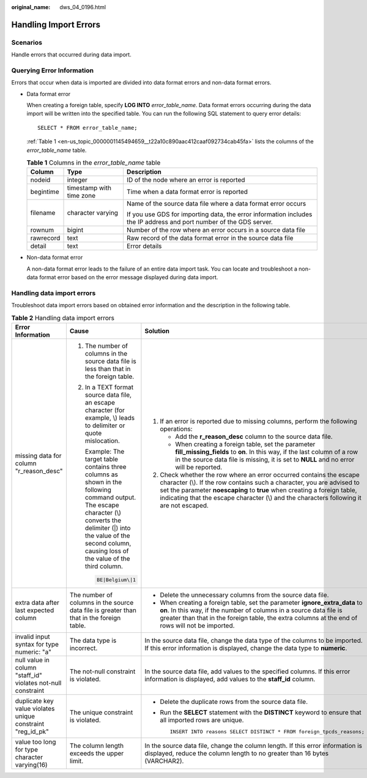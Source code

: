 :original_name: dws_04_0196.html

.. _dws_04_0196:

Handling Import Errors
======================

Scenarios
---------

Handle errors that occurred during data import.

Querying Error Information
--------------------------

Errors that occur when data is imported are divided into data format errors and non-data format errors.

-  Data format error

   When creating a foreign table, specify **LOG INTO** *error_table_name*. Data format errors occurring during the data import will be written into the specified table. You can run the following SQL statement to query error details:

   ::

      SELECT * FROM error_table_name;

   :ref:`Table 1 <en-us_topic_0000001145494659__t22a10c890aac412caaf092734cab45fa>` lists the columns of the *error_table_name* table.

   .. _en-us_topic_0000001145494659__t22a10c890aac412caaf092734cab45fa:

   .. table:: **Table 1** Columns in the *error_table_name* table

      +-----------------------+--------------------------+---------------------------------------------------------------------------------------------------------------------+
      | Column                | Type                     | Description                                                                                                         |
      +=======================+==========================+=====================================================================================================================+
      | nodeid                | integer                  | ID of the node where an error is reported                                                                           |
      +-----------------------+--------------------------+---------------------------------------------------------------------------------------------------------------------+
      | begintime             | timestamp with time zone | Time when a data format error is reported                                                                           |
      +-----------------------+--------------------------+---------------------------------------------------------------------------------------------------------------------+
      | filename              | character varying        | Name of the source data file where a data format error occurs                                                       |
      |                       |                          |                                                                                                                     |
      |                       |                          | If you use GDS for importing data, the error information includes the IP address and port number of the GDS server. |
      +-----------------------+--------------------------+---------------------------------------------------------------------------------------------------------------------+
      | rownum                | bigint                   | Number of the row where an error occurs in a source data file                                                       |
      +-----------------------+--------------------------+---------------------------------------------------------------------------------------------------------------------+
      | rawrecord             | text                     | Raw record of the data format error in the source data file                                                         |
      +-----------------------+--------------------------+---------------------------------------------------------------------------------------------------------------------+
      | detail                | text                     | Error details                                                                                                       |
      +-----------------------+--------------------------+---------------------------------------------------------------------------------------------------------------------+

-  Non-data format error

   A non-data format error leads to the failure of an entire data import task. You can locate and troubleshoot a non-data format error based on the error message displayed during data import.

Handling data import errors
---------------------------

Troubleshoot data import errors based on obtained error information and the description in the following table.

.. table:: **Table 2** Handling data import errors

   +--------------------------------------------------------------+----------------------------------------------------------------------------------------------------------------------------------------------------------------------------------------------------------------------------------------+----------------------------------------------------------------------------------------------------------------------------------------------------------------------------------------------------------------------------------------------------------------------------------------------------------------------+
   | Error Information                                            | Cause                                                                                                                                                                                                                                  | Solution                                                                                                                                                                                                                                                                                                             |
   +==============================================================+========================================================================================================================================================================================================================================+======================================================================================================================================================================================================================================================================================================================+
   | missing data for column "r_reason_desc"                      | #. The number of columns in the source data file is less than that in the foreign table.                                                                                                                                               | #. If an error is reported due to missing columns, perform the following operations:                                                                                                                                                                                                                                 |
   |                                                              |                                                                                                                                                                                                                                        |                                                                                                                                                                                                                                                                                                                      |
   |                                                              | #. In a TEXT format source data file, an escape character (for example, \\) leads to delimiter or quote mislocation.                                                                                                                   |    -  Add the **r_reason_desc** column to the source data file.                                                                                                                                                                                                                                                      |
   |                                                              |                                                                                                                                                                                                                                        |    -  When creating a foreign table, set the parameter **fill_missing_fields** to **on**. In this way, if the last column of a row in the source data file is missing, it is set to **NULL** and no error will be reported.                                                                                          |
   |                                                              |    Example: The target table contains three columns as shown in the following command output. The escape character (\\) converts the delimiter (|) into the value of the second column, causing loss of the value of the third column. |                                                                                                                                                                                                                                                                                                                      |
   |                                                              |                                                                                                                                                                                                                                        | #. Check whether the row where an error occurred contains the escape character (\\). If the row contains such a character, you are advised to set the parameter **noescaping** to **true** when creating a foreign table, indicating that the escape character (\\) and the characters following it are not escaped. |
   |                                                              |    .. code-block::                                                                                                                                                                                                                     |                                                                                                                                                                                                                                                                                                                      |
   |                                                              |                                                                                                                                                                                                                                        |                                                                                                                                                                                                                                                                                                                      |
   |                                                              |       BE|Belgium\|1                                                                                                                                                                                                                    |                                                                                                                                                                                                                                                                                                                      |
   +--------------------------------------------------------------+----------------------------------------------------------------------------------------------------------------------------------------------------------------------------------------------------------------------------------------+----------------------------------------------------------------------------------------------------------------------------------------------------------------------------------------------------------------------------------------------------------------------------------------------------------------------+
   | extra data after last expected column                        | The number of columns in the source data file is greater than that in the foreign table.                                                                                                                                               | -  Delete the unnecessary columns from the source data file.                                                                                                                                                                                                                                                         |
   |                                                              |                                                                                                                                                                                                                                        | -  When creating a foreign table, set the parameter **ignore_extra_data** to **on**. In this way, if the number of columns in a source data file is greater than that in the foreign table, the extra columns at the end of rows will not be imported.                                                               |
   +--------------------------------------------------------------+----------------------------------------------------------------------------------------------------------------------------------------------------------------------------------------------------------------------------------------+----------------------------------------------------------------------------------------------------------------------------------------------------------------------------------------------------------------------------------------------------------------------------------------------------------------------+
   | invalid input syntax for type numeric: "a"                   | The data type is incorrect.                                                                                                                                                                                                            | In the source data file, change the data type of the columns to be imported. If this error information is displayed, change the data type to **numeric**.                                                                                                                                                            |
   +--------------------------------------------------------------+----------------------------------------------------------------------------------------------------------------------------------------------------------------------------------------------------------------------------------------+----------------------------------------------------------------------------------------------------------------------------------------------------------------------------------------------------------------------------------------------------------------------------------------------------------------------+
   | null value in column "staff_id" violates not-null constraint | The not-null constraint is violated.                                                                                                                                                                                                   | In the source data file, add values to the specified columns. If this error information is displayed, add values to the **staff_id** column.                                                                                                                                                                         |
   +--------------------------------------------------------------+----------------------------------------------------------------------------------------------------------------------------------------------------------------------------------------------------------------------------------------+----------------------------------------------------------------------------------------------------------------------------------------------------------------------------------------------------------------------------------------------------------------------------------------------------------------------+
   | duplicate key value violates unique constraint "reg_id_pk"   | The unique constraint is violated.                                                                                                                                                                                                     | -  Delete the duplicate rows from the source data file.                                                                                                                                                                                                                                                              |
   |                                                              |                                                                                                                                                                                                                                        |                                                                                                                                                                                                                                                                                                                      |
   |                                                              |                                                                                                                                                                                                                                        | -  Run the **SELECT** statement with the **DISTINCT** keyword to ensure that all imported rows are unique.                                                                                                                                                                                                           |
   |                                                              |                                                                                                                                                                                                                                        |                                                                                                                                                                                                                                                                                                                      |
   |                                                              |                                                                                                                                                                                                                                        |    ::                                                                                                                                                                                                                                                                                                                |
   |                                                              |                                                                                                                                                                                                                                        |                                                                                                                                                                                                                                                                                                                      |
   |                                                              |                                                                                                                                                                                                                                        |       INSERT INTO reasons SELECT DISTINCT * FROM foreign_tpcds_reasons;                                                                                                                                                                                                                                              |
   +--------------------------------------------------------------+----------------------------------------------------------------------------------------------------------------------------------------------------------------------------------------------------------------------------------------+----------------------------------------------------------------------------------------------------------------------------------------------------------------------------------------------------------------------------------------------------------------------------------------------------------------------+
   | value too long for type character varying(16)                | The column length exceeds the upper limit.                                                                                                                                                                                             | In the source data file, change the column length. If this error information is displayed, reduce the column length to no greater than 16 bytes (VARCHAR2).                                                                                                                                                          |
   +--------------------------------------------------------------+----------------------------------------------------------------------------------------------------------------------------------------------------------------------------------------------------------------------------------------+----------------------------------------------------------------------------------------------------------------------------------------------------------------------------------------------------------------------------------------------------------------------------------------------------------------------+
